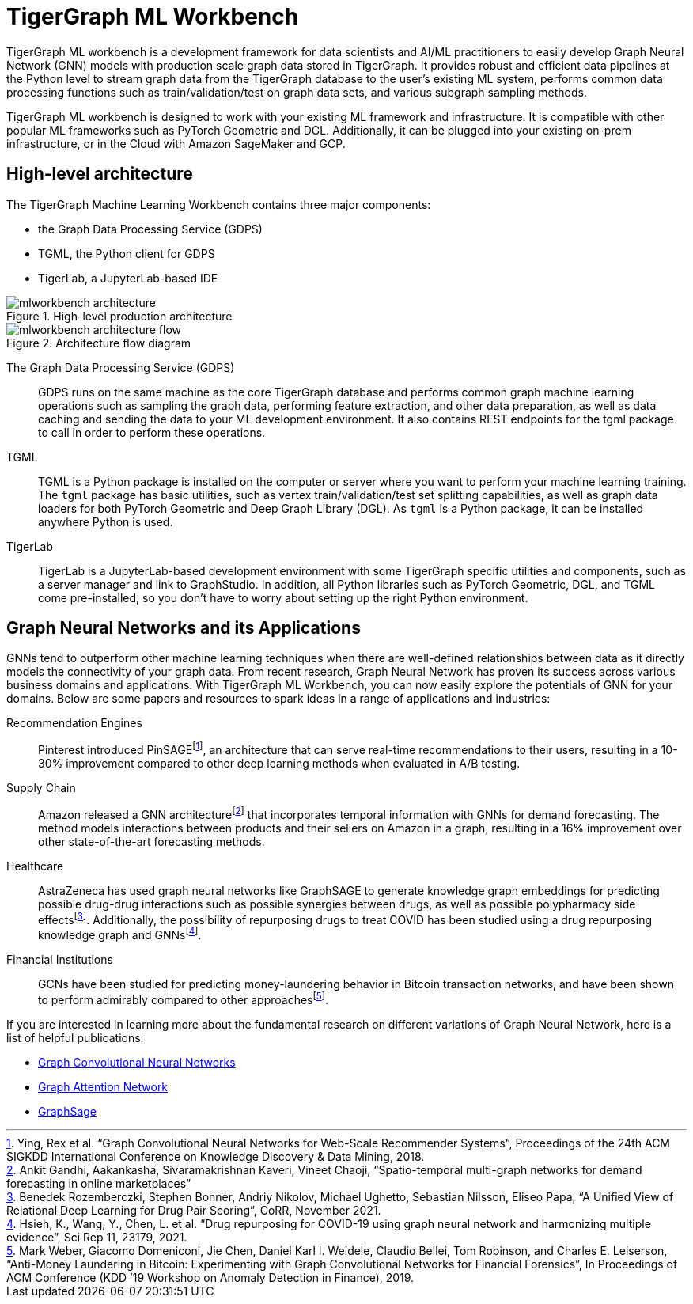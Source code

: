 = TigerGraph ML Workbench
:fn-pintrest: footnote:[Ying, Rex et al. “Graph Convolutional Neural Networks for Web-Scale Recommender Systems”, Proceedings of the 24th ACM SIGKDD International Conference on Knowledge Discovery & Data Mining, 2018.]
:fn-amazon: footnote:[Ankit Gandhi, Aakankasha, Sivaramakrishnan Kaveri, Vineet Chaoji, “Spatio-temporal multi-graph networks for demand forecasting in online marketplaces”]
:fn-astrazeneca: footnote:[Benedek Rozemberczki, Stephen Bonner, Andriy Nikolov, Michael Ughetto, Sebastian Nilsson, Eliseo Papa, “A Unified View of Relational Deep Learning for Drug Pair Scoring”, CoRR, November 2021.]
:fn-repurposing: footnote:[Hsieh, K., Wang, Y., Chen, L. et al. “Drug repurposing for COVID-19 using graph neural network and harmonizing multiple evidence”, Sci Rep 11, 23179, 2021.]
:fn-finance: footnote:[Mark Weber, Giacomo Domeniconi, Jie Chen, Daniel Karl I. Weidele, Claudio Bellei, Tom Robinson, and Charles E. Leiserson, “Anti-Money Laundering in Bitcoin: Experimenting with Graph Convolutional Networks for Financial Forensics”, In Proceedings of ACM Conference (KDD ’19 Workshop on Anomaly Detection in Finance), 2019.]

TigerGraph ML workbench is a development framework for data scientists and AI/ML practitioners to easily develop Graph Neural Network (GNN) models with production scale graph data stored in TigerGraph.
It provides robust and efficient data pipelines at the Python level to stream graph data from the TigerGraph database to the user’s existing ML system, performs common data processing functions such as train/validation/test on graph data sets, and various subgraph sampling methods.

TigerGraph ML workbench is designed to work with your existing ML framework and infrastructure.
It is compatible with other popular ML frameworks such as PyTorch Geometric and DGL.
Additionally, it can be plugged into your existing on-prem infrastructure, or in the Cloud with Amazon SageMaker and GCP.

== High-level architecture

The TigerGraph Machine Learning Workbench contains three major components:

* the Graph Data Processing Service (GDPS)
* TGML, the Python client for GDPS
* TigerLab, a JupyterLab-based IDE

.High-level production architecture
image::mlworkbench-architecture.png[]

.Architecture flow diagram
image::mlworkbench-architecture-flow.png[]

The Graph Data Processing Service (GDPS)::
GDPS runs on the same machine as the core TigerGraph database and performs common graph machine learning operations such as sampling the graph data, performing feature extraction, and other data preparation, as well as data caching and sending the data to your ML development environment.
It also contains REST endpoints for the tgml package to call in order to perform these operations.

TGML::
TGML is a Python package is installed on the computer or server where you want to perform your machine learning training.
The `tgml` package has basic utilities, such as vertex train/validation/test set splitting capabilities, as well as graph data loaders for both PyTorch Geometric and Deep Graph Library (DGL).
As `tgml` is a Python package, it can be installed anywhere Python is used.

TigerLab::
TigerLab is a JupyterLab-based development environment with some TigerGraph specific utilities and components, such as a server manager and link to GraphStudio.
In addition, all Python libraries such as PyTorch Geometric, DGL, and TGML come pre-installed, so you don’t have to worry about setting up the right Python environment.

== Graph Neural Networks and its Applications

GNNs tend to outperform other machine learning techniques when there are well-defined relationships between data as it directly models the connectivity of your graph data.
From recent research, Graph Neural Network has proven its success across various business domains and applications.
With TigerGraph ML Workbench, you can now easily explore the potentials of GNN for your domains.
Below are some papers and resources to spark ideas in a range of applications and industries:

Recommendation Engines::
Pinterest introduced PinSAGE{fn-pintrest}, an architecture that can serve real-time recommendations to their users, resulting in a 10-30% improvement compared to other deep learning methods when evaluated in A/B testing.

Supply Chain::
Amazon released a GNN architecture{fn-amazon} that incorporates temporal information with GNNs for demand forecasting.
The method models interactions between products and their sellers on Amazon in a graph, resulting in a 16% improvement over other state-of-the-art forecasting methods.

Healthcare::
AstraZeneca has used graph neural networks like GraphSAGE to generate knowledge graph embeddings for predicting possible drug-drug interactions such as possible synergies between drugs, as well as possible polypharmacy side effects{fn-astrazeneca}.
Additionally, the possibility of repurposing drugs to treat COVID has been studied using a drug repurposing knowledge graph and GNNs{fn-repurposing}.

Financial Institutions::
GCNs have been studied for predicting money-laundering behavior in Bitcoin transaction networks, and have been shown to perform admirably compared to other approaches{fn-finance}.

If you are interested in learning more about the fundamental research on different variations of Graph Neural Network, here is a list of helpful publications:

* link:https://arxiv.org/abs/1609.02907[Graph Convolutional Neural Networks]
* link:https://arxiv.org/abs/1710.10903[Graph Attention Network]
* link:https://arxiv.org/abs/1706.02216[GraphSage]